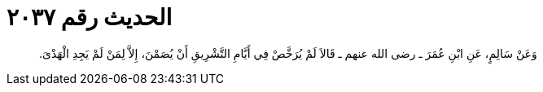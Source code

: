 
= الحديث رقم ٢٠٣٧

[quote.hadith]
وَعَنْ سَالِمٍ، عَنِ ابْنِ عُمَرَ ـ رضى الله عنهم ـ قَالاَ لَمْ يُرَخَّصْ فِي أَيَّامِ التَّشْرِيقِ أَنْ يُصَمْنَ، إِلاَّ لِمَنْ لَمْ يَجِدِ الْهَدْىَ‏.‏